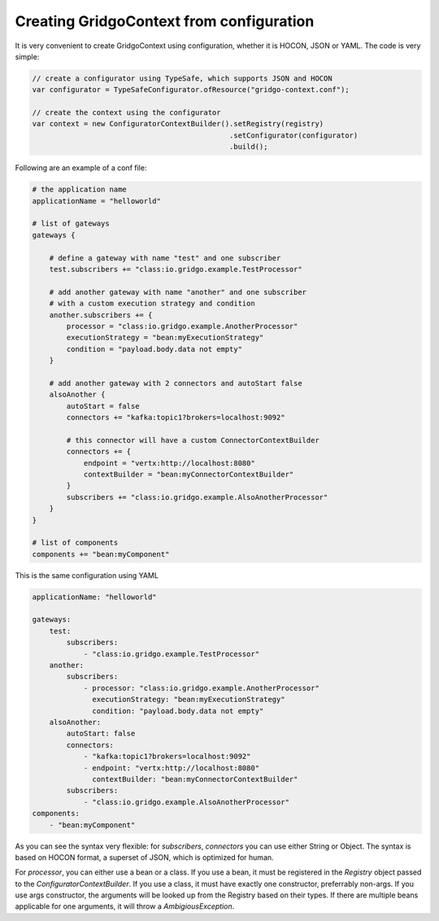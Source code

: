 Creating GridgoContext from configuration
=========================================

It is very convenient to create GridgoContext using configuration, whether it is HOCON, JSON or YAML. The code is very simple:

.. code-block:: java

    // create a configurator using TypeSafe, which supports JSON and HOCON
    var configurator = TypeSafeConfigurator.ofResource("gridgo-context.conf");
    
    // create the context using the configurator
    var context = new ConfiguratorContextBuilder().setRegistry(registry)
                                                  .setConfigurator(configurator)
                                                  .build();
                                                  
Following are an example of a conf file:

.. code-block:: hocon

    # the application name
    applicationName = "helloworld"

    # list of gateways
    gateways {
    
        # define a gateway with name "test" and one subscriber
        test.subscribers += "class:io.gridgo.example.TestProcessor"
        
        # add another gateway with name "another" and one subscriber
        # with a custom execution strategy and condition
        another.subscribers += {
            processor = "class:io.gridgo.example.AnotherProcessor"
            executionStrategy = "bean:myExecutionStrategy"
            condition = "payload.body.data not empty"
        }
        
        # add another gateway with 2 connectors and autoStart false
        alsoAnother {
            autoStart = false
            connectors += "kafka:topic1?brokers=localhost:9092"
            
            # this connector will have a custom ConnectorContextBuilder
            connectors += {
                endpoint = "vertx:http://localhost:8080"
                contextBuilder = "bean:myConnectorContextBuilder"
            }
            subscribers += "class:io.gridgo.example.AlsoAnotherProcessor"
        }
    }
    
    # list of components
    components += "bean:myComponent"

This is the same configuration using YAML

.. code-block:: yaml

    applicationName: "helloworld"
    
    gateways:
        test:
            subscribers:
                - "class:io.gridgo.example.TestProcessor"
        another:
            subscribers:
                - processor: "class:io.gridgo.example.AnotherProcessor"
                  executionStrategy: "bean:myExecutionStrategy"
                  condition: "payload.body.data not empty"
        alsoAnother:
            autoStart: false
            connectors:
                - "kafka:topic1?brokers=localhost:9092"
                - endpoint: "vertx:http://localhost:8080"
                  contextBuilder: "bean:myConnectorContextBuilder"
            subscribers:
                - "class:io.gridgo.example.AlsoAnotherProcessor"
    components:
        - "bean:myComponent"

As you can see the syntax very flexible: for `subscribers`, `connectors` you can use either String or Object. The syntax is based on HOCON format, a superset of JSON, which is optimized for human.

For `processor`, you can either use a bean or a class. If you use a bean, it must be registered in the `Registry` object passed to the `ConfiguratorContextBuilder`. If you use a class, it must have exactly one constructor, preferrably non-args. If you use args constructor, the arguments will be looked up from the Registry based on their types. If there are multiple beans applicable for one arguments, it will throw a `AmbigiousException`.
